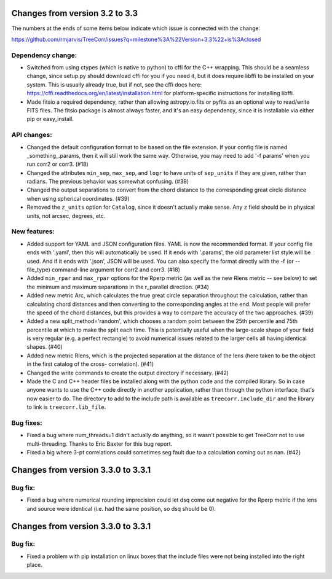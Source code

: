 Changes from version 3.2 to 3.3
===============================

The numbers at the ends of some items below indicate which issue is connected
with the change:

https://github.com/rmjarvis/TreeCorr/issues?q=milestone%3A%22Version+3.3%22+is%3Aclosed

Dependency change:
------------------

- Switched from using ctypes (which is native to python) to cffi for the C++
  wrapping.  This should be a seamless change, since setup.py should download
  cffi for you if you need it, but it does require libffi to be installed
  on your system.  This is usually already true, but if not, see the cffi
  docs here: https://cffi.readthedocs.org/en/latest/installation.html
  for platform-specific instructions for installing libffi.
- Made fitsio a required dependency, rather than allowing astropy.io.fits or
  pyfits as an optional way to read/write FITS files.  The fitsio package is
  almost always faster, and it's an easy dependency, since it is installable
  via either pip or easy_install.


API changes:
------------

- Changed the default configuration format to be based on the file extension.
  If your config file is named _something_.params, then it will still work
  the same way.  Otherwise, you may need to add '-f params' when you run
  corr2 or corr3. (#18)
- Changed the attributes ``min_sep``, ``max_sep``, and ``logr`` to have units
  of ``sep_units`` if they are given, rather than radians.  The previous
  behavior was somewhat confusing.  (#39)
- Changed the output separations to convert from the chord distance to the
  corresponding great circle distance when using spherical coordinates.  (#39)
- Removed the ``z_units`` option for ``Catalog``, since it doesn't actually
  make sense.  Any ``z`` field should be in physical units, not arcsec,
  degrees, etc.


New features:
-------------

- Added support for YAML and JSON configuration files.  YAML is now the
  recommended format.  If your config file ends with '.yaml', then this
  will automatically be used.  If it ends with '.params', the old parameter
  list style will be used.  And if it ends with '.json', JSON will be used.
  You can also specify the format directly with the -f (or --file_type)
  command-line argument for corr2 and corr3. (#18)
- Added ``min_rpar`` and ``max_rpar`` options for the Rperp metric (as well
  as the new Rlens metric -- see below) to set the minimum and maximum
  separations in the r_parallel direction. (#34)
- Added new metric Arc, which calculates the true great circle separation
  throughout the calculation, rather than calculating chord distances and
  then converting to the corresponding angles at the end.  Most people will
  prefer the speed of the chord distances, but this provides a way to compare
  the accuracy of the two approaches. (#39)
- Added a new split_method='random', which chooses a random point between the
  25th percentile and 75th percentile at which to make the split each time.
  This is potentially useful when the large-scale shape of your field is very
  regular (e.g. a perfect rectangle) to avoid numerical issues related to the
  larger cells all having identical shapes.  (#40)
- Added new metric Rlens, which is the projected separation at the distance of
  the lens (here taken to be the object in the first catalog of the cross-
  correlation). (#41)
- Changed the write commands to create the output directory if necessary. (#42)
- Made the C and C++ header files be installed along with the python code and
  the compiled library.  So in case anyone wants to use the C++ code directly
  in another application, rather than through the python interface, that's now
  easier to do.  The directory to add to the include path is available as
  ``treecorr.include_dir`` and the library to link is ``treecorr.lib_file``.


Bug fixes:
----------

- Fixed a bug where num_threads=1 didn't actually do anything, so it wasn't
  possible to get TreeCorr not to use multi-threading.  Thanks to Eric Baxter
  for this bug report.
- Fixed a big where 3-pt correlations could sometimes seg fault due to a
  calculation coming out as nan. (#42)


Changes from version 3.3.0 to 3.3.1
===================================

Bug fix:
--------

- Fixed a bug where numerical rounding imprecision could let dsq come out
  negative for the Rperp metric if the lens and source were identical (i.e.
  had the same position, so dsq should be 0).


Changes from version 3.3.0 to 3.3.1
===================================

Bug fix:
--------

- Fixed a problem with pip installation on linux boxes that the include files
  were not being installed into the right place.
